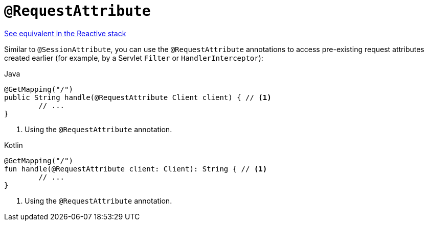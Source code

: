 [[mvc-ann-requestattrib]]
= `@RequestAttribute`

[.small]#xref:web/webflux/controller/ann-methods/requestattrib.adoc[See equivalent in the Reactive stack]#

Similar to `@SessionAttribute`, you can use the `@RequestAttribute` annotations to
access pre-existing request attributes created earlier (for example, by a Servlet `Filter`
or `HandlerInterceptor`):

[source,java,indent=0,subs="verbatim,quotes",role="primary"]
.Java
----
	@GetMapping("/")
	public String handle(@RequestAttribute Client client) { // <1>
		// ...
	}
----
<1> Using the `@RequestAttribute` annotation.

[source,kotlin,indent=0,subs="verbatim,quotes",role="secondary"]
.Kotlin
----
	@GetMapping("/")
	fun handle(@RequestAttribute client: Client): String { // <1>
		// ...
	}
----
<1> Using the `@RequestAttribute` annotation.


